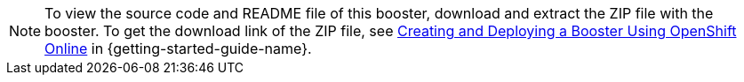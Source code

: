 NOTE: To view the source code and README file of this booster, download and extract the ZIP file with the booster.
To get the download link of the ZIP file, see link:{link-getting-started-guide}#oso-create-booster[Creating and Deploying a Booster Using OpenShift Online] in {getting-started-guide-name}.
